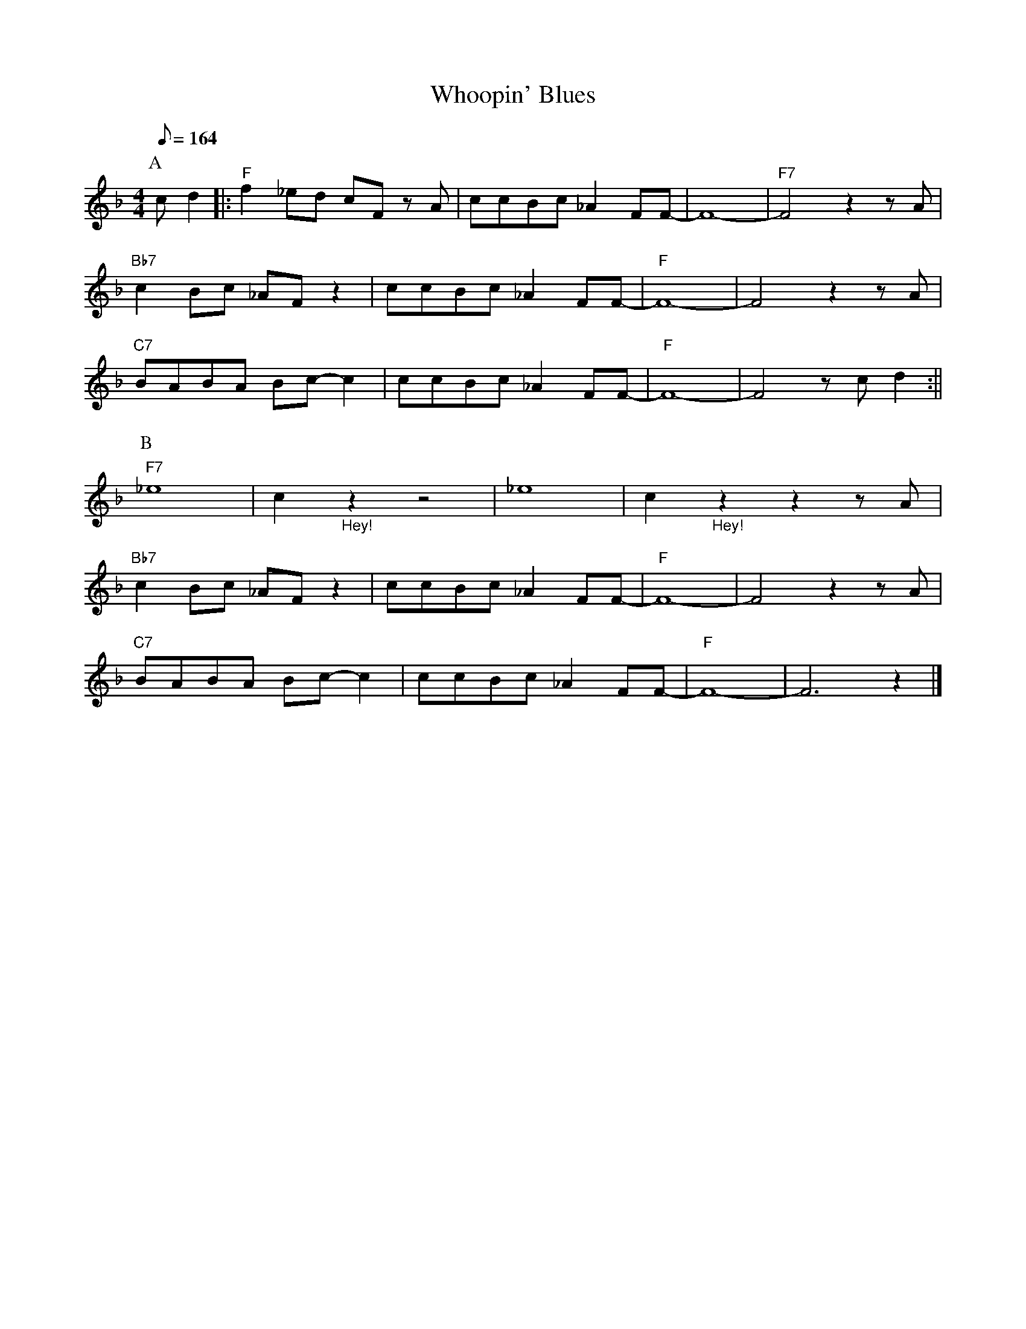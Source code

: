 X: 1
T:Whoopin' Blues
M: 4/4
L: 1/8
R: Uptempo
Q:164
F:https://youtu.be/XMA5CKmMuNU
K: F
P:A
cd2 ||: "F" f2 _ed cF z A | ccBc _A2 FF-|F8-|"F7" F4 z2 z A |
"Bb7" c2 Bc _AF z2 | ccBc _A2 FF-|"F" F8-|F4 z2 z A |
"C7" BABA Bc-c2 | ccBc_A2 FF-|"F" F8-|F4 z cd2 :||
P:B
"F7" _e8-|c2  "_Hey!" z2 z4 | _e8-|c2 "_Hey!" z2 z2 z A |
"Bb7" c2 Bc _AF z2| ccBc _A2 FF-|"F" F8- | F4 z2 z A |
"C7" BABA Bc-c2 | ccBc _A2 FF-|"F" F8-|F6 z2 |] 

